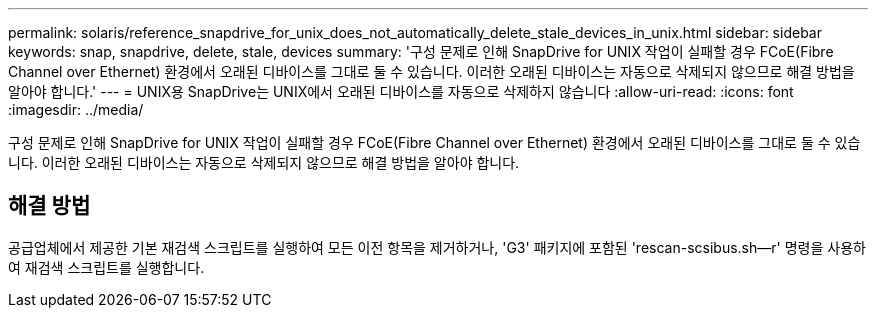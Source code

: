 ---
permalink: solaris/reference_snapdrive_for_unix_does_not_automatically_delete_stale_devices_in_unix.html 
sidebar: sidebar 
keywords: snap, snapdrive, delete, stale, devices 
summary: '구성 문제로 인해 SnapDrive for UNIX 작업이 실패할 경우 FCoE(Fibre Channel over Ethernet) 환경에서 오래된 디바이스를 그대로 둘 수 있습니다. 이러한 오래된 디바이스는 자동으로 삭제되지 않으므로 해결 방법을 알아야 합니다.' 
---
= UNIX용 SnapDrive는 UNIX에서 오래된 디바이스를 자동으로 삭제하지 않습니다
:allow-uri-read: 
:icons: font
:imagesdir: ../media/


[role="lead"]
구성 문제로 인해 SnapDrive for UNIX 작업이 실패할 경우 FCoE(Fibre Channel over Ethernet) 환경에서 오래된 디바이스를 그대로 둘 수 있습니다. 이러한 오래된 디바이스는 자동으로 삭제되지 않으므로 해결 방법을 알아야 합니다.



== 해결 방법

공급업체에서 제공한 기본 재검색 스크립트를 실행하여 모든 이전 항목을 제거하거나, 'G3' 패키지에 포함된 'rescan-scsibus.sh--r' 명령을 사용하여 재검색 스크립트를 실행합니다.
